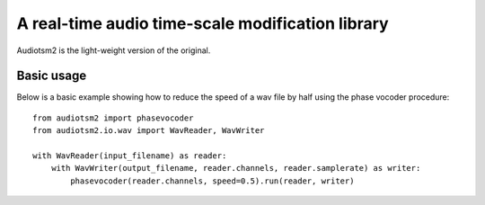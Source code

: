 A real-time audio time-scale modification library
=================================================


Audiotsm2 is the light-weight version of the original.


Basic usage
-----------

Below is a basic example showing how to reduce the speed of a wav file by half
using the phase vocoder procedure::

    from audiotsm2 import phasevocoder
    from audiotsm2.io.wav import WavReader, WavWriter

    with WavReader(input_filename) as reader:
        with WavWriter(output_filename, reader.channels, reader.samplerate) as writer:
            phasevocoder(reader.channels, speed=0.5).run(reader, writer)
